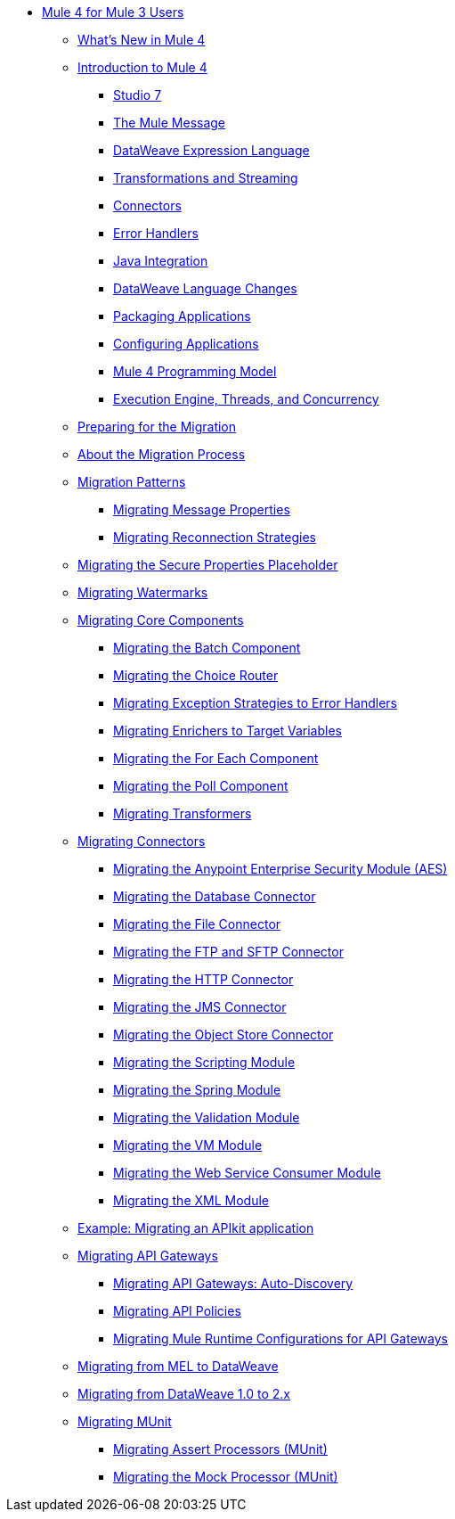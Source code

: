 // Mule User Guide 4 TOC

** link:index-migration[Mule 4 for Mule 3 Users]
*** link:mule-runtime-updates[What's New in Mule 4]
*** link:intro-overview[Introduction to Mule 4]
**** link:intro-studio[Studio 7]
**** link:intro-mule-message[The Mule Message]
**** link:intro-expressions[DataWeave Expression Language]
**** link:intro-transformations[Transformations and Streaming]
**** link:intro-connectors[Connectors]
**** link:intro-error-handlers[Error Handlers]
**** link:intro-java-integration[Java Integration]
**** link:intro-dataweave2[DataWeave Language Changes]
**** link:intro-packaging[Packaging Applications]
**** link:intro-configuration[Configuring Applications]
**** link:intro-programming-model[Mule 4 Programming Model]
**** link:intro-engine[Execution Engine, Threads, and Concurrency]
*** link:migration-prep[Preparing for the Migration]
*** link:migration-process[About the Migration Process]
*** link:migration-patterns[Migration Patterns]
**** link:migration-message-properties[Migrating Message Properties]
**** link:migration-patterns-reconnection-strategies[Migrating Reconnection Strategies]
*** link:migration-secure-properties-placeholder[Migrating the Secure Properties Placeholder]
*** link:migration-patterns-watermark[Migrating Watermarks]
+
// TODO: HIDDEN INITIAL PUB: NOT READY FOR EA
//**** link:migration-patterns-java-classes[Migrating Calls to Java Classes]
+
*** link:migration-core[Migrating Core Components]
**** link:migration-core-batch[Migrating the Batch Component]
**** link:migration-core-choice[Migrating the Choice Router]
**** link:migration-core-exception-strategies[Migrating Exception Strategies to Error Handlers]
**** link:migration-core-enricher[Migrating Enrichers to Target Variables]
**** link:migration-core-foreach[Migrating the For Each Component]
**** link:migration-core-poll[Migrating the Poll Component]
**** link:migration-transformers[Migrating Transformers]
+
// TODO: HIDDEN INITIAL PUB: NOT READY FOR EA
//**** link:migration-core-transform[Migrating the Transform Component]
//**** link:migration-core-transports[Migrating the Transport Components]
+
*** link:migration-connectors[Migrating Connectors]
+
// POSTPONED UNTIL AFTER GA: DATE TBD
//**** link:migration-connectors-mq[Migrating Anypoint MQ]
+
**** link:migration-aes[Migrating the Anypoint Enterprise Security Module (AES)]
**** link:migration-connectors-database[Migrating the Database Connector]
**** link:migration-connectors-file[Migrating the File Connector]
**** link:migration-connectors-ftp-sftp[Migrating the FTP and SFTP Connector]
**** link:migration-connectors-http[Migrating the HTTP Connector]
**** link:migration-connectors-jms[Migrating the JMS Connector]
**** link:migration-connectors-objectstore[Migrating the Object Store Connector]
+
// TODO
//**** link:migration-connectors-salesforce[Migrating the Salesforce Connector]
+
**** link:migration-module-scripting[Migrating the Scripting Module]
**** link:migration-module-spring[Migrating the Spring Module]
**** link:migration-module-validation[Migrating the Validation Module]
**** link:migration-module-vm[Migrating the VM Module]
**** link:migration-module-wsc[Migrating the Web Service Consumer Module]
**** link:migration-connectors-xml[Migrating the XML Module]
+
//*** link:migration-examples[Migration Examples]
//+
// TODO: HIDDEN INITIAL PUB: NOT READY FOR EA
//**** link:migration-example-basic[Example: Performing a Basic Migration]
+
*** link:migration-example-complex[Example: Migrating an APIkit application]
*** link:migration-api-gateways[Migrating API Gateways]
**** link:migration-api-gateways-autodiscovery[Migrating API Gateways: Auto-Discovery]
**** link:migration-api-gateways-policies[Migrating API Policies]
**** link:migration-api-gateways-runtime-config[Migrating Mule Runtime Configurations for API Gateways]
*** link:migration-mel[Migrating from MEL to DataWeave]
*** link:migration-dataweave[Migrating from DataWeave 1.0 to 2.x]
*** link:migration-munit[Migrating MUnit]
**** link:migration-munit-assert-processor-changes[Migrating Assert Processors (MUnit)]
**** link:migration-munit-mock-processor-changes[Migrating the Mock Processor (MUnit)]
+
// POSTPONED UNTIL AFTER GA: DATE TBD pending DMT
//link:migration-devkit-to-mule-sdk[Migrating DevKit to the Mule SDK]
+
